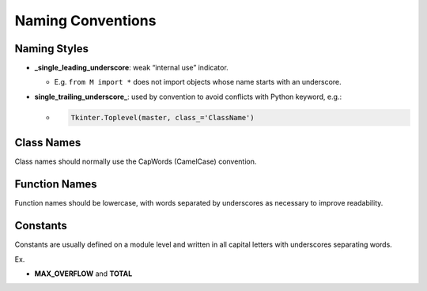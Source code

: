 Naming Conventions
====================

Naming Styles
----------------

- **_single_leading_underscore**: weak “internal use” indicator. 

  - E.g. ``from M import *`` does not import objects whose name starts with an underscore.

- **single_trailing_underscore_**: used by convention to avoid conflicts with Python keyword, e.g.:

  - .. code:: py
  
      Tkinter.Toplevel(master, class_='ClassName')



Class Names
--------------


Class names should normally use the CapWords (CamelCase) convention.



Function Names
-----------------

Function names should be lowercase, with words separated by underscores as necessary to improve readability.


Constants
------------

Constants are usually defined on a module level and written in all capital letters with underscores separating words.

Ex.

- **MAX_OVERFLOW** and **TOTAL**

